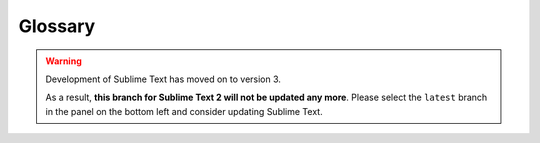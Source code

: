 .. _glossary:

========
Glossary
========

.. warning::

   Development of Sublime Text has moved on to version 3.

   As a result,
   **this branch for Sublime Text 2
   will not be updated any more**.
   Please select the ``latest`` branch
   in the panel on the bottom left
   and consider updating Sublime Text.


.. glossary::

    buffer
        Data of a loaded file and additional metadata, associated with one or
        more views. The distinction between *buffer* and *view* is technical.
        Most of the time, both terms can be used interchangeably.

    view
        Graphical display of a buffer. Multiple views can show the same buffer.

    plugin
        A feature impemented in Python, which can consist of a single command
        or multiple commands. It can be contained in one *.py* file or many
        *.py* files.

    package
        This term is ambiguous in the context of Sublime Text, because it can
        refer to a Python package (unlikely), a folder inside ``Packages``
        or a *.sublime-package* file. Most of the time, it means a folder
        inside ``Packages`` containing resources that belong together, which build
        a new feature or provide support for a programming or markup language.

    panel
        An input/output widget, such as a search panel or the output panel.

    overlay
        An input widget of a special kind. For example, Goto Anything is an overlay.